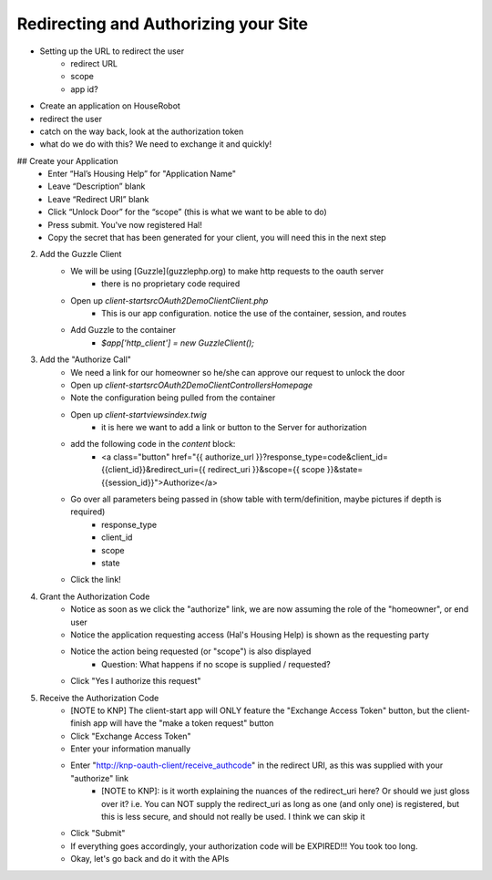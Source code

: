 Redirecting and Authorizing your Site
=====================================

- Setting up the URL to redirect the user
    - redirect URL
    - scope
    - app id?
- Create an application on HouseRobot
- redirect the user
- catch on the way back, look at the authorization token
- what do we do with this? We need to exchange it and quickly!

## Create your Application
    - Enter “Hal’s Housing Help” for "Application Name"
    - Leave “Description” blank
    - Leave “Redirect URI” blank
    - Click “Unlock Door” for the “scope” (this is what we want to be able to do)
    - Press submit.  You've now registered Hal!
    - Copy the secret that has been generated for your client, you will need this in the next step

2. Add the Guzzle Client
    - We will be using [Guzzle](guzzlephp.org) to make http requests to the oauth server
        - there is no proprietary code required
    - Open up `client-start\src\OAuth2Demo\Client\Client.php`
        - This is our app configuration.  notice the use of the container, session, and routes
    - Add Guzzle to the container
        - `$app['http_client'] = new GuzzleClient();`
3. Add the "Authorize Call"
    - We need a link for our homeowner so he/she can approve our request to unlock the door
    - Open up `client-start\src\OAuth2Demo\Client\Controllers\Homepage`
    - Note the configuration being pulled from the container
    - Open up `client-start\views\index.twig`
        - it is here we want to add a link or button to the Server for authorization
    - add the following code in the `content` block:
        - <a class="button" href="{{ authorize_url }}?response_type=code&client_id={{client_id}}&redirect_uri={{ redirect_uri }}&scope={{ scope }}&state={{session_id}}">Authorize</a>
    - Go over all parameters being passed in (show table with term/definition, maybe pictures if depth is required)
        - response_type
        - client_id
        - scope
        - state
    - Click the link!
4. Grant the Authorization Code
    - Notice as soon as we click the "authorize" link, we are now assuming the role of the "homeowner", or end user
    - Notice the application requesting access (Hal's Housing Help) is shown as the requesting party
    - Notice the action being requested (or "scope") is also displayed
        - Question: What happens if no scope is supplied / requested?
    - Click "Yes I authorize this request"
5. Receive the Authorization Code
    - [NOTE to KNP] The client-start app will ONLY feature the "Exchange Access Token" button, but the client-finish app will have the "make a token request" button
    - Click "Exchange Access Token"
    - Enter your information manually
    - Enter "http://knp-oauth-client/receive_authcode" in the redirect URI, as this was supplied with your "authorize" link
        - [NOTE to KNP]: is it worth explaining the nuances of the redirect_uri here?  Or should we just gloss over it? i.e. You can NOT supply the redirect_uri as long as one (and only one) is registered, but this is less secure, and should not really be used.  I think we can skip it
    - Click "Submit"
    - If everything goes accordingly, your authorization code will be EXPIRED!!! You took too long.
    - Okay, let's go back and do it with the APIs